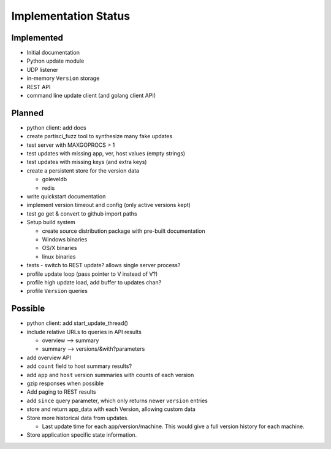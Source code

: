 Implementation Status
=====================

Implemented
-----------

* Initial documentation
* Python update module
* UDP listener
* in-memory ``Version`` storage
* REST API
* command line update client (and golang client API)

Planned
-------

* python client: add docs
* create partisci_fuzz tool to synthesize many fake updates
* test server with MAXGOPROCS > 1
* test updates with missing app, ver, host values (empty strings)
* test updates with missing keys (and extra keys)
* create a persistent store for the version data

  * goleveldb
  * redis

* write quickstart documentation
* implement version timeout and config (only active versions kept)
* test go get & convert to github import paths
* Setup build system

  * create source distribution package with pre-built documentation
  * Windows binaries
  * OS/X binaries
  * linux binaries

* tests - switch to REST update? allows single server process?
* profile update loop (pass pointer to V instead of V?)
* profile high update load, add buffer to updates chan?
* profile ``Version`` queries

Possible
--------

* python client: add start_update_thread()
* include relative URLs to queries in API results

  * overview --> summary
  * summary --> versions/&with?parameters

* add overview API
* add ``count`` field to host summary results?
* add ``app`` and ``host`` version summaries with counts of each version
* gzip responses when possible
* Add paging to REST results
* add ``since`` query parameter, which only returns newer ``version`` entries
* store and return app_data with each Version, allowing custom data
* Store more historical data from updates.

  * Last update time for each app/version/machine. This would give a full version history for each machine.

* Store application specific state information.
